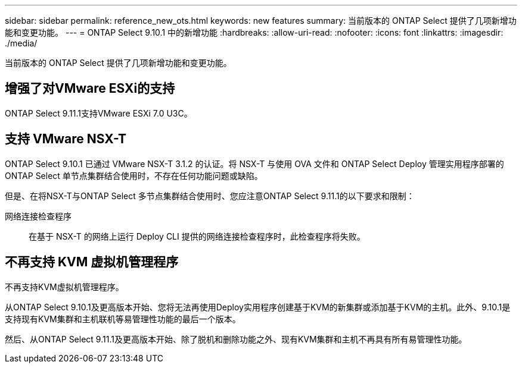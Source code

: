 ---
sidebar: sidebar 
permalink: reference_new_ots.html 
keywords: new features 
summary: 当前版本的 ONTAP Select 提供了几项新增功能和变更功能。 
---
= ONTAP Select 9.10.1 中的新增功能
:hardbreaks:
:allow-uri-read: 
:nofooter: 
:icons: font
:linkattrs: 
:imagesdir: ./media/


[role="lead"]
当前版本的 ONTAP Select 提供了几项新增功能和变更功能。



== 增强了对VMware ESXi的支持

ONTAP Select 9.11.1支持VMware ESXi 7.0 U3C。



== 支持 VMware NSX-T

ONTAP Select 9.10.1 已通过 VMware NSX-T 3.1.2 的认证。将 NSX-T 与使用 OVA 文件和 ONTAP Select Deploy 管理实用程序部署的 ONTAP Select 单节点集群结合使用时，不存在任何功能问题或缺陷。

但是、在将NSX-T与ONTAP Select 多节点集群结合使用时、您应注意ONTAP Select 9.11.1的以下要求和限制：

网络连接检查程序:: 在基于 NSX-T 的网络上运行 Deploy CLI 提供的网络连接检查程序时，此检查程序将失败。




== 不再支持 KVM 虚拟机管理程序

不再支持KVM虚拟机管理程序。

从ONTAP Select 9.10.1及更高版本开始、您将无法再使用Deploy实用程序创建基于KVM的新集群或添加基于KVM的主机。此外、9.10.1是支持现有KVM集群和主机联机等易管理性功能的最后一个版本。

然后、从ONTAP Select 9.11.1及更高版本开始、除了脱机和删除功能之外、现有KVM集群和主机不再具有所有易管理性功能。
